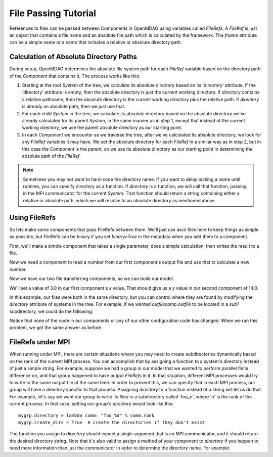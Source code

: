 File Passing Tutorial
======================

References to files can be passed between Components in OpenMDAO using variables
called `FileRefs`.  A `FileRef` is just an object that contains a file name and
an absolute file path which is calculated by the framework. The *fname* attribute
can be a simple name or a name that includes a relative or absolute
directory path.

Calculation of Absolute Directory Paths
---------------------------------------

During setup, OpenMDAO determines the absolute file system path for each
`FileRef` variable based on the directory path of the `Component`
that contains it.  The process works like this:

1) Starting at the root `System` of the tree, we calculate its absolute directory
   based on its 'directory' attribute.  If the 'directory' attribute is empty,
   then the absolute directory is just the current working directory. If
   *directory* contains a relative pathname, then the absolute directory is
   the current working directory plus the relative path.  If *directory* is
   already an absolute path, then we just use that.

2) For each child `System` in the tree, we calculate its absolute directory
   based on the absolute directory we've already calculated for its parent
   `System`, in the same manner as in step 1, except that instead of the
   current working directory, we use the parent absolute directory as our
   starting point.

3) In each `Component` we encounter as we traverse the tree, after we've
   calculated its absolute directory, we look for any `FileRef` variables
   it may have.  We set the absolute directory for each `FileRef` in a
   similar way as in step 2, but in this case the `Component` is the parent,
   so we use its absolute directory as our starting point in determining
   the absolute path of the `FileRef`.

.. note::

    Sometimes you may not want to hard-code the directory name. If you want
    to delay picking a name until runtime, you can specify directory as a
    function. If *directory* is a
    function, we will call that function, passing in the MPI communicator for
    the current `System`.  That function should return a string containing
    either a relative or absolute path, which we will resolve to an absolute
    directory as mentioned above.


Using FileRefs
--------------

So lets make some components that pass FileRefs between them.  We'll just use
ascii files here to keep things as simple as possible, but FileRefs can be
binary if you set *binary=True* in the metadata when you add them to a
component.

First, we'll make a simple component that takes a single parameter, does a
simple calculation, then writes the result to a file.


.. testsetup:: FileRef1, FileRef2

    import os, tempfile, shutil, errno
    startdir = os.getcwd()
    tmpdir = tempfile.mkdtemp()
    os.chdir(tmpdir)


.. testcleanup:: FileRef1, FileRef2

    os.chdir(startdir)
    try:
        shutil.rmtree(tmpdir)
    except OSError as e:
        # If directory already deleted, keep going
        if e.errno not in (errno.ENOENT, errno.EACCES, errno.EPERM):
            raise e

.. testcode:: FileRef1, FileRef2, FileRef3

    from openmdao.api import Problem, Group, Component, FileRef

    class FoutComp(Component):
        """A component that writes out a file containing a number."""

        def __init__(self):
            super(FoutComp, self).__init__()

            # add a simple parameter that we can use to calculate the
            # number we write to our output file
            self.add_param('x', 1.0)

            # add an output FileRef for our output file 'dat.out'
            self.add_output("outfile", FileRef("dat.out"))

        def solve_nonlinear(self, params, unknowns, resids):
            # do some simple calculation
            val = params['x'] * 2.0 + 1.0

            # write the new value to our output FileRef
            with unknowns['outfile'].open('w') as f:
                f.write(str(val))

Now we need a component to read a number from our first component's output
file and use that to calculate a new number.

.. testcode:: FileRef1, FileRef2

    class FinComp(Component):
        """A component that reads a file containing a number."""

        def __init__(self):
            super(FinComp, self).__init__()

            # add an input FileRef for our input file 'dat.in'
            self.add_param("infile", FileRef("dat.in"))

            # here's the output we'll calculate using the number we read
            # from our input FileRef
            self.add_output('y', 1.0)

        def solve_nonlinear(self, params, unknowns, resids):
            # read the number from our input FileRef
            with params['infile'].open('r') as f:
                val = float(f.read())

            # now calculate our new output value
            unknowns['y'] = val + 7.0

Now we have our two file transferring components, so we can build our model.

.. testcode:: FileRef1

    p = Problem(root=Group())
    outfilecomp = p.root.add("outfilecomp", FoutComp())
    infilecomp = p.root.add("infilecomp", FinComp())

    # connect our two FileRefs together
    p.root.connect("outfilecomp.outfile", "infilecomp.infile")

    p.setup()


We'll set a value of 3.0 in our first component's *x* value.  That should
give us a *y* value in our second component of 14.0.

.. testcode:: FileRef1

    p['outfilecomp.x'] = 3.0

    p.run()

    print(p['infilecomp.y'])


.. testoutput:: FileRef1

    14.0

In this example, our files were both in the same directory, but you can control
where they are found by modifying the *directory* attribute of systems in the
tree.  For example, if we wanted *outfilecomp.outfile* to be located in a *sub1*
subdirectory, we could do the following:

.. testcode:: FileRef2

    p = Problem(root=Group())
    outfilecomp = p.root.add("outfilecomp", FoutComp())

    # specify the subdirectory here
    outfilecomp.directory = 'sub1'

    # since 'sub1' doesn't exist, we need to tell the component to create it.
    # otherwise, we'll get an error that the directory doesn't exist.
    outfilecomp.create_dirs = True

    infilecomp = p.root.add("infilecomp", FinComp())

    # connect our two FileRefs together
    p.root.connect("outfilecomp.outfile", "infilecomp.infile")

    p.setup()


Notice that none of the code in our components or any of our other configuration
code has changed.  When we run this problem, we get the same
answer as before.

.. testcode:: FileRef2

    p['outfilecomp.x'] = 3.0

    p.run()

    print(p['infilecomp.y'])


.. testoutput:: FileRef2

    14.0


FileRefs under MPI
------------------

When running under MPI, there are certain situations where you may need to
create subdirectories dynamically based on the rank of the current MPI process.
You can accomplish that by assigning a function to a system's directory instead
of just a simple string.  For example, suppose we had a group in our model
that we wanted to perform parallel finite difference on, and that group happened
to have output `FileRefs` in it.  In that situation, different MPI processes
would try to write to the same output file at the same time.  In order to
prevent this, we can specify that in each MPI process, our group will have a
directory specific to that process.  Assigning *directory* to a function
instead of a string will let us do that.  For example, let's say we want our
group to write its files in a subdirectory called 'foo_n', where 'n' is the
rank of the current process.  In that case, setting our group's *directory*
would look like this:

::

    mygrp.directory = lambda comm: "foo_%d" % comm.rank
    mygrp.create_dirs = True  # create the directories if they don't exist

The function you assign to *directory* should expect a single argument that
is an MPI communicator, and it should return the desired directory string.
Note that it's also valid to assign a method of your component to *directory* if
you happen to need more information than just the communicator in order to
determine the directory name.  For example:

.. testcode:: FileRef3

    class MyComp(FoutComp):
        def get_dirname(self, comm):
            return "%s_%d" % (self.name, comm.rank)

    mycomp = MyComp()
    mycomp.directory = mycomp.get_dirname
